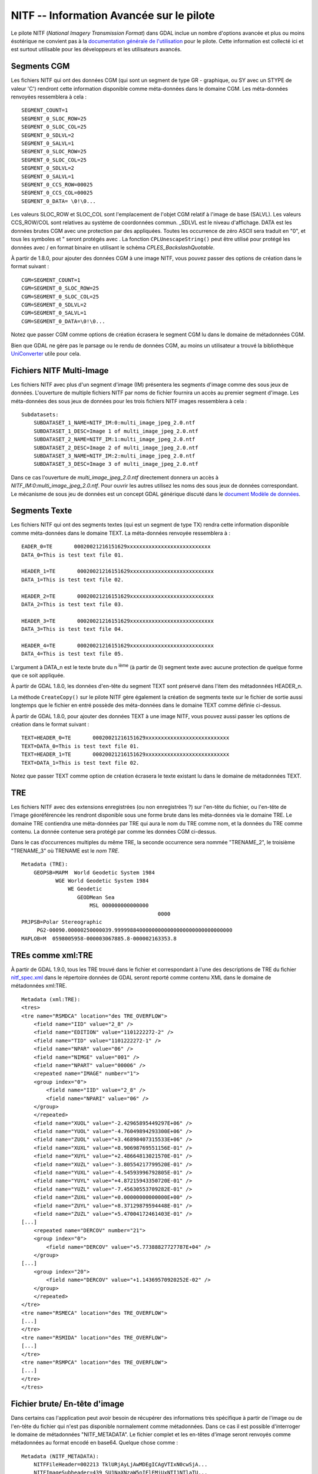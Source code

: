 .. _`gdal.gdal.formats.nitf_avancee`:

NITF -- Information Avancée sur le pilote
==========================================

Le pilote NITF (*National Imagery Transmission Format*) dans GDAL inclue un 
nombre d'options avancée et plus ou moins ésotérique ne convient pas à la 
`documentation générale de l'utilisation <http://www.gdal.org/frmt_nitf.html>`_ 
pour le pilote. Cette information est collecté ici et est surtout utilisable 
pour les développeurs et les utilisateurs avancés.

Segments CGM
-------------

Les fichiers NITF qui ont des données CGM (qui sont un segment de type GR - 
graphique, ou SY avec un STYPE de valeur 'C') rendront cette information 
disponible comme méta-données dans le domaine CGM. Les méta-données renvoyées 
ressemblera à cela :

::
    
    SEGMENT_COUNT=1
    SEGMENT_0_SLOC_ROW=25
    SEGMENT_0_SLOC_COL=25
    SEGMENT_0_SDLVL=2
    SEGMENT_0_SALVL=1
    SEGMENT_0_SLOC_ROW=25
    SEGMENT_0_SLOC_COL=25
    SEGMENT_0_SDLVL=2
    SEGMENT_0_SALVL=1
    SEGMENT_0_CCS_ROW=00025
    SEGMENT_0_CCS_COL=00025
    SEGMENT_0_DATA= \0!\0...

Les valeurs SLOC_ROW et SLOC_COL sont l'emplacement de l'objet CGM relatif à 
l'image de base (SALVL). Les valeurs CCS_ROW/COL sont relatives au système de 
coordonnées commun. _SDLVL est le niveau d'affichage. DATA est les données brutes 
CGM avec une protection par des \ appliquées. Toutes les occurrence de zéro ASCII 
sera traduit en "\0", et tous les symboles \ et " seront protégés avec \. La 
fonction ``CPLUnescapeString()`` peut être utilisé pour protégé les données avec / 
en format binaire en utilisant le schéma *CPLES_BackslashQuotable*.

À partir de 1.8.0, pour ajouter des données CGM à une image NITF, vous pouvez 
passer des options de création dans le format suivant :

::
    
    CGM=SEGMENT_COUNT=1
    CGM=SEGMENT_0_SLOC_ROW=25
    CGM=SEGMENT_0_SLOC_COL=25
    CGM=SEGMENT_0_SDLVL=2
    CGM=SEGMENT_0_SALVL=1
    CGM=SEGMENT_0_DATA=\0!\0...

Notez que passer CGM comme options de création écrasera le segment CGM lu dans le 
domaine de métadonnées CGM.

Bien que GDAL ne gère pas le parsage ou le rendu de données CGM, au moins un 
utilisateur a trouvé la bibliothèque  `UniConverter <http://sk1project.org/modules.php?name=Products&product=uniconvertor>`_  
utile pour cela.

Fichiers NITF Multi-Image
--------------------------

Les fichiers NITF avec plus d'un segment d'image (IM) présentera les segments 
d'image comme des sous jeux de données. L'ouverture de multiple fichiers NITF 
par noms de fichier fournira un accès au premier segment d'image. Les 
méta-données des sous jeux de données pour les trois fichiers NITF images 
ressemblera à cela :

::
    
    Subdatasets:
        SUBDATASET_1_NAME=NITF_IM:0:multi_image_jpeg_2.0.ntf
        SUBDATASET_1_DESC=Image 1 of multi_image_jpeg_2.0.ntf
        SUBDATASET_2_NAME=NITF_IM:1:multi_image_jpeg_2.0.ntf
        SUBDATASET_2_DESC=Image 2 of multi_image_jpeg_2.0.ntf
        SUBDATASET_3_NAME=NITF_IM:2:multi_image_jpeg_2.0.ntf
        SUBDATASET_3_DESC=Image 3 of multi_image_jpeg_2.0.ntf

Dans ce cas l'ouverture de *multi_image_jpeg_2.0.ntf* directement donnera un 
accès à *NITF_IM:0:multi_image_jpeg_2.0.ntf*. Pour ouvrir les autres utilisez 
les noms des sous jeux de données correspondant. Le mécanisme de sous jeu de 
données est un concept GDAL générique  discuté dans le 
`document Modèle de données <http://www.gdal.org/gdal_datamodel.html>`_.

Segments Texte
---------------

Les fichiers NITF qui ont des segments textes (qui est un segment de type TX) 
rendra cette information disponible comme méta-données dans le domaine TEXT. 
La méta-données renvoyée ressemblera à :

::
    
    EADER_0=TE       00020021216151629xxxxxxxxxxxxxxxxxxxxxxxxxxx
    DATA_0=This is test text file 01.
 
    HEADER_1=TE       00020021216151629xxxxxxxxxxxxxxxxxxxxxxxxxxx
    DATA_1=This is test text file 02.
 
    HEADER_2=TE       00020021216151629xxxxxxxxxxxxxxxxxxxxxxxxxxx
    DATA_2=This is test text file 03.
 
    HEADER_3=TE       00020021216151629xxxxxxxxxxxxxxxxxxxxxxxxxxx
    DATA_3=This is test text file 04.
 
    HEADER_4=TE       00020021216151629xxxxxxxxxxxxxxxxxxxxxxxxxxx
    DATA_4=This is test text file 05.

L'argument à DATA_n est le texte brute du n :sup:`ième` (à partir de 0) segment 
texte avec aucune protection de quelque forme que ce soit appliquée.

À partir de GDAL 1.8.0, les données d'en-tête du segment TEXT sont préservé dans 
l'item des métadonnées HEADER_n.

La méthode ``CreateCopy()`` sur le pilote NITF gère également la création de 
segments texte sur le fichier de sortie aussi longtemps que le fichier en entré 
possède des méta-données dans le domaine TEXT comme définie ci-dessus.

À partir de GDAL 1.8.0, pour ajouter des données TEXT à une image NITF, vous pouvez 
aussi passer les options de création dans le format suivant :

::
    
    TEXT=HEADER_0=TE       00020021216151629xxxxxxxxxxxxxxxxxxxxxxxxxxx
    TEXT=DATA_0=This is test text file 01.
    TEXT=HEADER_1=TE       00020021216151629xxxxxxxxxxxxxxxxxxxxxxxxxxx
    TEXT=DATA_1=This is test text file 02.

Notez que passer TEXT comme option de création écrasera le texte existant lu dans 
le domaine de métadonnées TEXT.

TRE
----

Les fichiers NITF avec des extensions enregistrées (ou non enregistrées ?) sur 
l'en-tête du fichier, ou l'en-tête de l'image géoréférencée les rendront 
disponible sous une forme brute dans les méta-données via le domaine TRE. Le 
domaine TRE contiendra une méta-données par TRE qui aura le nom du TRE comme 
nom, et la données du TRE comme contenu. La donnée contenue sera protégé par 
comme les données CGM ci-dessus.

Dans le cas d’occurrences multiples du même TRE, la seconde occurrence sera 
nommée "TRENAME_2", le troisième "TRENAME_3" où TRENAME est le *nom TRE*.

::
    
    Metadata (TRE):
        GEOPSB=MAPM  World Geodetic System 1984                                       
               WGE World Geodetic System 1984                                   
                   WE Geodetic                                                  
                      GEODMean Sea                                              
                          MSL 000000000000000                                   
                                                0000
    PRJPSB=Polar Stereographic                                                    
         PG2-00090.00000250000039.99999884000000000000000000000000000000
    MAPLOB=M  0598005958-000003067885.8-000002163353.8

TREs comme xml:TRE
-------------------
 
À partir de GDAL 1.9.0, tous les TRE trouvé dans le fichier et correspondant à 
l'une des descriptions de TRE du fichier `nitf_spec.xml <http://trac.osgeo.org/gdal/browser/trunk/gdal/data/nitf_spec.xml>`_ 
dans le répertoire données de GDAL seront reporté comme contenu XML dans le 
domaine de métadonnées xml:TRE.

::
    
    Metadata (xml:TRE):
    <tres>
    <tre name="RSMDCA" location="des TRE_OVERFLOW">
        <field name="IID" value="2_8" />
        <field name="EDITION" value="1101222272-2" />
        <field name="TID" value="1101222272-1" />
        <field name="NPAR" value="06" />
        <field name="NIMGE" value="001" />
        <field name="NPART" value="00006" />
        <repeated name="IMAGE" number="1">
        <group index="0">
            <field name="IID" value="2_8" />
            <field name="NPARI" value="06" />
        </group>
        </repeated>
        <field name="XUOL" value="-2.42965895449297E+06" />
        <field name="YUOL" value="-4.76049894293300E+06" />
        <field name="ZUOL" value="+3.46898407315533E+06" />
        <field name="XUXL" value="+8.90698769551156E-01" />
        <field name="XUYL" value="+2.48664813021570E-01" />
        <field name="XUZL" value="-3.80554217799520E-01" />
        <field name="YUXL" value="-4.54593996792805E-01" />
        <field name="YUYL" value="+4.87215943350720E-01" />
        <field name="YUZL" value="-7.45630553709282E-01" />
        <field name="ZUXL" value="+0.00000000000000E+00" />
        <field name="ZUYL" value="+8.37129879594448E-01" />
        <field name="ZUZL" value="+5.47004172461403E-01" />
    [...]
        <repeated name="DERCOV" number="21">
        <group index="0">
            <field name="DERCOV" value="+5.77388827727787E+04" />
        </group>
    [...]
        <group index="20">
            <field name="DERCOV" value="+1.14369570920252E-02" />
        </group>
        </repeated>
    </tre>
    <tre name="RSMECA" location="des TRE_OVERFLOW">
    [...]
    </tre>
    <tre name="RSMIDA" location="des TRE_OVERFLOW">
    [...]
    </tre>
    <tre name="RSMPCA" location="des TRE_OVERFLOW">
    [...]
    </tre>
    </tres>


Fichier brute/ En-tête d'image
-------------------------------

Dans certains cas l'application peut avoir besoin de récupérer des informations 
très spécifique à partir de l'image ou de l'en-tête du fichier qui n'est pas 
disponible normalement comme métadonnées. Dans ce cas il est possible d'interroger 
le domaine de métadonnées "NITF_METADATA". Le fichier complet et les en-têtes 
d'image seront renvoyés comme métadonnées au format encodé en base64. Quelque 
chose comme :

::
    
    Metadata (NITF_METADATA):
        NITFFileHeader=002213 TklURjAyLjAwMDEgICAgVTIxN0cwSjA...
        NITFImageSubheader=439 SU1NaXNzaW5nIElEMjUxNTI1NTlaTU...

Notez que les valeurs numériques encodées en ascii préfixant l'en-tête encodé en 
base64 est la longueur (décodé) en octets, suivit d'une espace.

.. yjacolin at free.fr, Yves Jacolin - 2011/08/15 (trunk 22866)